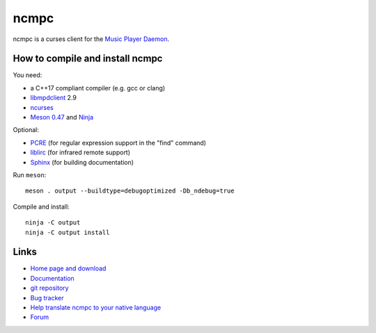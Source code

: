 ncmpc
=====

ncmpc is a curses client for the `Music Player Daemon
<http://www.musicpd.org/>`__.

.. image:: https://www.musicpd.org/clients/ncmpc/screenshot.png
  :alt: Screenshot of ncmpc


How to compile and install ncmpc
--------------------------------

You need:

- a C++17 compliant compiler (e.g. gcc or clang)
- `libmpdclient <https://www.musicpd.org/libs/libmpdclient/>`__ 2.9
- `ncurses <https://www.gnu.org/software/ncurses/>`__
- `Meson 0.47 <http://mesonbuild.com/>`__ and `Ninja <https://ninja-build.org/>`__

Optional:

- `PCRE <https://www.pcre.org/>`__ (for regular expression support in
  the "find" command)
- `liblirc <https://sourceforge.net/projects/lirc/>`__ (for infrared
  remote support)
- `Sphinx <http://www.sphinx-doc.org/en/master/>`__ (for building
  documentation)

Run ``meson``::

 meson . output --buildtype=debugoptimized -Db_ndebug=true

Compile and install::

 ninja -C output
 ninja -C output install


Links
-----

- `Home page and download <http://www.musicpd.org/clients/ncmpc/>`__
- `Documentation <https://www.musicpd.org/doc/ncmpc/html/>`__
- `git repository <https://github.com/MusicPlayerDaemon/ncmpc/>`__
- `Bug tracker <https://github.com/MusicPlayerDaemon/ncmpc/issues>`__
- `Help translate ncmpc to your native language <https://hosted.weblate.org/projects/ncmpc/>`__
- `Forum <http://forum.musicpd.org/>`__
